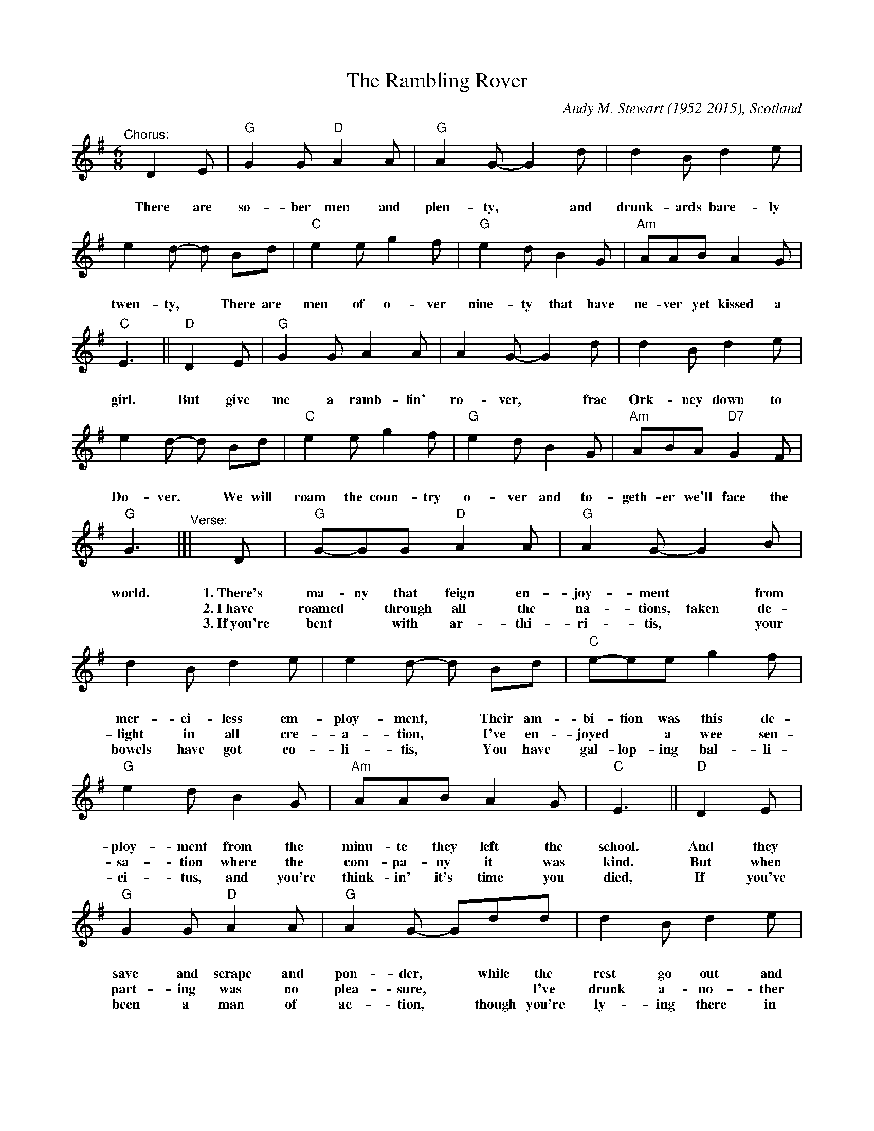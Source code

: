 X:107
T:Rambling Rover, The
C:Andy M. Stewart (1952-2015), Scotland
R:song
D:Silly Wizard
D:The Dubliners
Z:id:hn-song-107 modified by John Chambers
M:6/8
L:1/8
%Q:3/8=100
K:G
%%continueall
%%vocalspace     0.90cm
% = = = = = = = = = =
"^Chorus:"[|]
D2E | "G"G2G "D"A2A | "G"A2G- G2d | d2B d2e | e2d- d
w:There are so-ber men and plen-ty,* and drunk-ards bare-ly twen-ty,
%
Bd | "C"e2e g2f | "G"e2d B2G | "Am"AAB A2G | "C"E3 ||
w:There are men of o-ver nine-ty that have ne-ver yet kissed a girl.
%
"D"D2E | "G"G2G A2A | A2G- G2d | d2B d2e | e2d- d
w:But give me a ramb-lin' ro-ver,* frae Ork-ney down to Do-ver.
%
Bd | "C"e2e g2f | "G"e2d B2G | "Am"ABA "D7"G2F | "G"G3 |]|
w:We will roam the coun-try o-ver and to-geth-er we'll face the world.
% = = = = = = = = = =
"^Verse:"[|]
D | "G"G-GG "D"A2A | "G"A2G- G2B | d2B d2e | e2d- d
w:1.~There's ma-ny that feign en-joy-ment* from mer-ci-less em-ploy-ment,
w:2.~I~have roamed* through all the na-tions, taken de-light in all cre-a-tion,*
w:3.~If~you're bent* with ar-thi-ri-tis,* your bowels have got co-li-tis,*
%
Bd | "C"e-ee g2f | "G"e2d B2G | "Am"AAB A2G | "C"E3 ||
w:Their am-bi-tion was this de-ploy-ment from the minu-te they left the school.
w:I've en-joyed* a wee sen-sa-tion where the com-pa-ny it was kind.
w:You have gal-lop-ing bal-li-ci-tus, and you're think-in' it's time you died,
%
"D"D2E | "G"G2G "D"A2A | "G"A2G- Gdd | d2B d2e | e2d- d
w:And they save and scrape and pon-der,* while the rest go out and squan-der,*
w:But when part-ing was no plea-sure,** I've drunk a-no-ther mea-sure*
w:If you've been a man of ac-tion,* though you're ly-ing there in trac-tion,*
%
Bd | "C"e2e g2f | "G"e2d B2G | "Am"ABA "D7"G2F | "G"G3 |]
w:See the world and rove and wan-der and they're hap-pi-er as a rule.
w:To the good friends that we trea-sure, for they al-ways are on our mind.
w:You may gain some sa-tis-fac-tion think-in', "Je-sus, at least I tried!"
% = = = = = = = = = =
